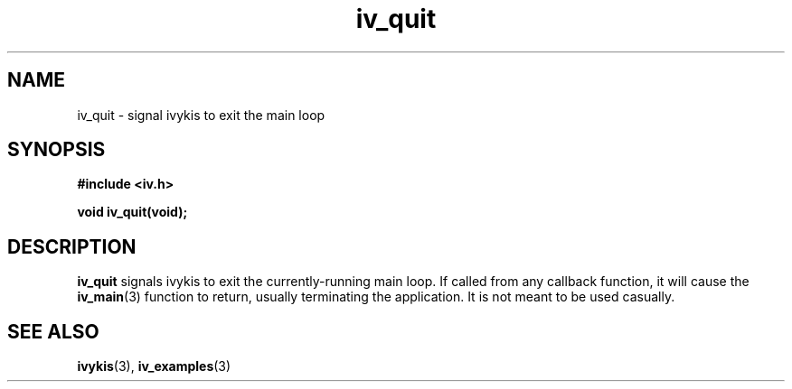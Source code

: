 .\" This man page is Copyright (C) 2003 Lennert Buytenhek.
.\" Permission is granted to distribute possibly modified copies
.\" of this page provided the header is included verbatim,
.\" and in case of nontrivial modification author and date
.\" of the modification is added to the header.
.TH iv_quit 3 2003-03-29 "ivykis" "ivykis programmer's manual"
.SH NAME
iv_quit \- signal ivykis to exit the main loop
.SH SYNOPSIS
.B #include <iv.h>
.sp
.BI "void iv_quit(void);"
.br
.SH DESCRIPTION
.B iv_quit
signals ivykis to exit the currently-running main loop.  If called
from any callback function, it will cause the
.BR iv_main (3)
function to return, usually terminating the application.  It is
not meant to be used casually.
.SH "SEE ALSO"
.BR ivykis (3),
.BR iv_examples (3)
